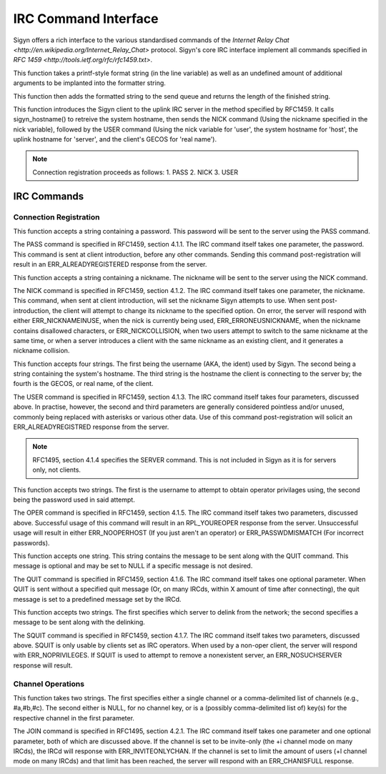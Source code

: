 IRC Command Interface
=====================

Sigyn offers a rich interface to the various standardised commands of
the `Internet Relay Chat <http://en.wikipedia.org/Internet_Relay_Chat>`
protocol. Sigyn's core IRC interface implement all commands specified
in `RFC 1459 <http://tools.ietf.org/rfc/rfc1459.txt>`.

.. c:function:: int raw(char * line, ...)

This function takes a printf-style format string (in the line variable)
as well as an undefined amount of additional arguments to be implanted
into the formatter string.

This function then adds the formatted string to the send queue and
returns the length of the finished string.


.. c:function:: void sigyn_introduce_client(char * nick)

This function introduces the Sigyn client to the uplink IRC server in
the method specified by RFC1459. It calls sigyn_hostname() to retreive
the system hostname, then sends the NICK command (Using the nickname
specified in the nick variable), followed by the USER command (Using
the nick variable for 'user', the system hostname for 'host', the uplink
hostname for 'server', and the client's GECOS for 'real name').

.. note::

        Connection registration proceeds as follows:
        1. PASS
        2. NICK
        3. USER

IRC Commands
------------

Connection Registration
^^^^^^^^^^^^^^^^^^^^^^^

.. c:function:: void irc_pass(const char * password)

This function accepts a string containing a password. This password
will be sent to the server using the PASS command.

The PASS command is specified in RFC1459, section 4.1.1. The IRC
command itself takes one parameter, the password. This command is sent
at client introduction, before any other commands. Sending this command
post-registration will result in an ERR_ALREADYREGISTERED response from
the server.

.. c:function:: void irc_nick(const char * nick)

This function accepts a string containing a nickname. The nickname
will be sent to the server using the NICK command.

The NICK command is specified in RFC1459, section 4.1.2. The IRC
command itself takes one parameter, the nickname. This command, when sent
at client introduction, will set the nickname Sigyn attempts to use.
When sent post-introduction, the client will attempt to change its nickname
to the specified option. On error, the server will respond with either 
ERR_NICKNAMEINUSE, when the nick is currently being used, ERR_ERRONEUSNICKNAME,
when the nickname contains disallowed characters, or ERR_NICKCOLLISION, when
two users attempt to switch to the same nickname at the same time, or when a
server introduces a client with the same nickname as an existing client, and it
generates a nickname collision.

.. c:function:: void irc_user(const char * user, const char * host, const char * server, const char * real)

This function accepts four strings. The first being the username
(AKA, the ident) used by Sigyn. The second being a string containing
the system's hostname. The third string is the hostname the client is
connecting to the server by; the fourth is the GECOS, or real name,
of the client.

The USER command is specified in RFC1459, section 4.1.3. The IRC
command itself takes four parameters, discussed above. In practise, however,
the second and third parameters are generally considered pointless and/or
unused, commonly being replaced with asterisks or various other data.
Use of this command post-registration will solicit an ERR_ALREADYREGISTRED
response from the server.

.. note::

    RFC1495, section 4.1.4 specifies the SERVER command. This is not
    included in Sigyn as it is for servers only, not clients.

.. c:function:: void irc_oper(const char * user, const char * password)

This function accepts two strings. The first is the username to attempt to
obtain operator privilages using, the second being the password used in said
attempt.

The OPER command is specified in RFC1459, section 4.1.5. The IRC
command itself takes two parameters, discussed above. Successful usage
of this command will result in an RPL_YOUREOPER response from the server.
Unsuccessful usage will result in either ERR_NOOPERHOST (If you just aren't
an operator) or ERR_PASSWDMISMATCH (For incorrect passwords).

.. c:function:: void irc_quit(const char * message)

This function accepts one string. This string contains the message
to be sent along with the QUIT command. This message is optional and
may be set to NULL if a specific message is not desired.

The QUIT command is specified in RFC1459, section 4.1.6. The IRC
command itself takes one optional parameter. When QUIT is sent
without a specified quit message (Or, on many IRCds, within X
amount of time after connecting), the quit message is set to a
predefined message set by the IRCd.

.. c:function:: void irc_squit(const char * server, const char * message)

This function accepts two strings. The first specifies which server
to delink from the network; the second specifies a message to be sent
along with the delinking.

The SQUIT command is specified in RFC1459, section 4.1.7. The IRC
command itself takes two parameters, discussed above. SQUIT is only
usable by clients set as IRC operators. When used by a non-oper client,
the server will respond with ERR_NOPRIVILEGES. If SQUIT is used to
attempt to remove a nonexistent server, an ERR_NOSUCHSERVER response
will result.

Channel Operations
^^^^^^^^^^^^^^^^^^

.. c:function:: irc_join(const char * channel, const char * key)

This function takes two strings. The first specifies either a single channel
or a comma-delimited list of channels (e.g., #a,#b,#c). The second either is
NULL, for no channel key, or is a (possibly comma-delimited list of) key(s) for
the respective channel in the first parameter.

The JOIN command is specified in RFC1495, section 4.2.1. The IRC
command itself takes one parameter and one optional parameter, both of which
are discussed above. If the channel is set to be invite-only (the +i channel
mode on many IRCds), the IRCd will response with ERR_INVITEONLYCHAN. If the
channel is set to limit the amount of users (+l channel mode on many IRCds)
and that limit has been reached, the server will respond with an ERR_CHANISFULL
response.
